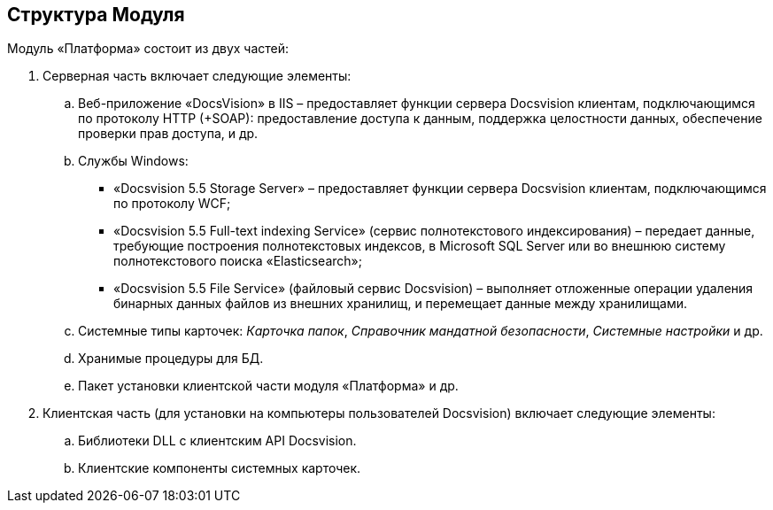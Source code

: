 [[ariaid-title1]]
== Структура Модуля

Модуль «Платформа» состоит из двух частей:

. Серверная часть включает следующие элементы:
[loweralpha]
.. Веб-приложение «DocsVision» в IIS – предоставляет функции сервера Docsvision клиентам, подключающимся по протоколу HTTP (+SOAP): предоставление доступа к данным, поддержка целостности данных, обеспечение проверки прав доступа, и др.
.. Службы Windows:
* «Docsvision 5.5 Storage Server» – предоставляет функции сервера Docsvision клиентам, подключающимся по протоколу WCF;
* «Docsvision 5.5 Full-text indexing Service» (сервис полнотекстового индексирования) – передает данные, требующие построения полнотекстовых индексов, в Microsoft SQL Server или во внешнюю систему полнотекстового поиска «Elasticsearch»;
* «Docsvision 5.5 File Service» (файловый сервис Docsvision) – выполняет отложенные операции удаления бинарных данных файлов из внешних хранилищ, и перемещает данные между хранилищами.
.. Системные типы карточек: [.dfn .term]_Карточка папок_, [.dfn .term]_Справочник мандатной безопасности_, [.dfn .term]_Системные настройки_ и др.
.. Хранимые процедуры для БД.
.. Пакет установки клиентской части модуля «Платформа» и др.
. Клиентская часть (для установки на компьютеры пользователей Docsvision) включает следующие элементы:
[loweralpha]
.. Библиотеки DLL с клиентским API Docsvision.
.. Клиентские компоненты системных карточек.
